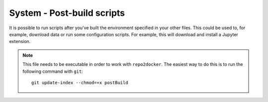 System - Post-build scripts
---------------------------

It is possible to run scripts after you've built the environment specified in
your other files. This could be used to, for example, download data or run
some configuration scripts. For example, this will download and install a
Jupyter extension.

.. note::

   This file needs to be executable in order to work with ``repo2docker``. The
   easiest way to do this is to run the following command with ``git``::

       git update-index --chmod=+x postBuild

